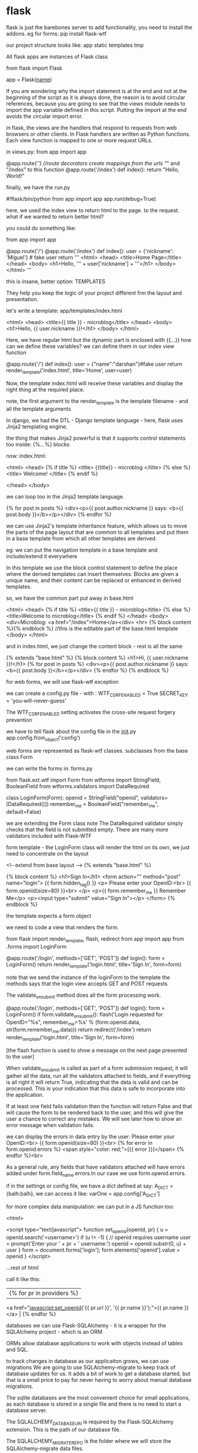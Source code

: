 * flask

flask is just the barebones server
to add functionality, you need to install the addons.
eg for forms:
pip install flask-wtf

our project structure looks like:
app
    static
    templates
tmp

All flask apps are instances of Flask class

from flask import Flask

app = Flask(__name__)

If you are wondering why the import statement is at the end and not at the beginning of the script as it is always done, the reason is to avoid circular references, because you are going to see that the views module needs to import the app variable defined in this script. Putting the import at the end avoids the circular import error.

in flask, the views are the handlers that respond to requests from web browsers or other clients.  In Flask handlers are written as Python functions. Each view function is mapped to one or more request URLs.


in views.py:
from app import app

@app.route('/') //route decorators create mappings from the urls "/" and "/index" to this function
@app.route('/index')
def index():
    return "Hello, World!"

finally, we have the run.py

#!flask/bin/python
from app import app
app.run(debug=True)


here, we used the index view to return html to the page. to the request.
what if we wanted to return better html?

you could do something like:

from app import app

@app.route('/')
@app.route('/index')
def index():
    user = {'nickname': 'Miguel'}  # fake user
    return '''
<html>
  <head>
    <title>Home Page</title>
  </head>
  <body>
    <h1>Hello, ''' + user['nickname'] + '''</h1>
  </body>
</html>
'''

this is insane, better option: TEMPLATES

They help you keep the logic of your project different frm the layout and presentation.

let's write a template:
app/templates/index.html

<html>
  <head>
    <title>{{ title }} - microblog</title>
  </head>
  <body>
      <h1>Hello, {{ user.nickname }}!</h1>
  </body>
</html>

Here, we have regular html but the dynamic part is enclosed with {{...}}
how can we define these variables?
we can define them in our index view function


@app.route('/')
def index():
    user = {"name":"darshan"}#fake user
    return render_template('index.html', title='Home', user=user)

Now, the template index.html will receive these variables and display the right thing at the required place.

note, the first argument to the render_template is the template filename - and all the template arguments

In django, we had the DTL - Django template language - here, flask uses Jinja2 templating engine.

the thing that makes Jinja2 powerful is that it supports control statements too
inside: {%...%} blocks

now:
index.html:

<html>
<head>
{% if title %}
<title> {{title}} - microblog </title>
{% else %}
<title> Welcome! </title>
{% endif %}

</head> </body>

we can loop too in the Jinja2 template language.

    {% for post in posts %}
    <div><p>{{ post.author.nickname }} says: <b>{{ post.body }}</b></p></div>
    {% endfor %}

we can use Jinja2's template inheritance feature, which allows us to move the parts of the page layout that are common to all templates and put them in a base template from which all other templates are derived.

eg: we can put the navigation template in a base template and include/extend it everywhere


In this template we use the block control statement to define the place where the derived templates can insert themselves. Blocks are given a unique name, and their content can be replaced or enhanced in derived templates.

so, we have the common part put away in base.html

<html>
  <head>
    {% if title %}
    <title>{{ title }} - microblog</title>
    {% else %}
    <title>Welcome to microblog</title>
    {% endif %}
  </head>
  <body>
    <div>Microblog: <a href="/index">Home</a></div>
    <hr>
    {% block content %}{% endblock %} //this is the editable part of the base.html template
  </body>
</html>

and in index.html, we just change the content block - rest is all the same

{% extends "base.html" %}
{% block content %}
    <h1>Hi, {{ user.nickname }}!</h1>
    {% for post in posts %}
    <div><p>{{ post.author.nickname }} says: <b>{{ post.body }}</b></p></div>
    {% endfor %}
{% endblock %}


for web forms, we will use flask-wtf exception

we can create a config.py file - with :
WTF_CSRF_ENABLED = True
SECRET_KEY = 'you-will-never-guess'

The WTF_CSRF_ENABLED setting activates the cross-site request forgery prevention

we have to tell flask about the config file in the __init__.py
app.config.from_object('config')


web forms are represented as flask-wtf classes.
subclasses from the base class Form

we can write the forms in: forms.py

from flask.ext.wtf import Form
from wtforms import StringField, BooleanField
from wtforms.validators import DataRequired

class LoginForm(Form):
    openid = StringField("openid", validators=[DataRequired()])
    remember_me = BooleanField("remember_me", default=False)


we are extending the Form class note
The DataRequired validator simply checks that the field is not submitted empty. There are many more validators included with Flask-WTF

form template - the LoginForm class will render the html on its own, we just need to concentrate on the layout

<!-- extend from base layout -->
{% extends "base.html" %}

{% block content %}
  <h1>Sign In</h1>
  <form action="" method="post" name="login">
      {{ form.hidden_tag() }}
      <p>
          Please enter your OpenID:<br>
          {{ form.openid(size=80) }}<br>
      </p>
      <p>{{ form.remember_me }} Remember Me</p>
      <p><input type="submit" value="Sign In"></p>
  </form>
{% endblock %}

the template expects a form object

we need to code a view that renders the form.

from flask import render_template, flash, redirect
from app import app
from .forms import LoginForm

# index view function suppressed for brevity

@app.route('/login', methods=['GET', 'POST'])
def login():
    form = LoginForm()
    return render_template('login.html',
                           title='Sign In',
                           form=form)

note that we send the instance of the loginForm to the template
the methods says that the login view accepts GET and POST requests


The validate_on_submit method does all the form processing work.

@app.route('/login', methods=['GET', 'POST'])
def login():
    form = LoginForm()
    if form.validate_on_submit():
        flash('Login requested for OpenID="%s", remember_me=%s' %
              (form.openid.data, str(form.remember_me.data)))
        return redirect('/index')
    return render_template('login.html',
                           title='Sign In',
                           form=form)

[the flash function is used to show a message on the next page presented to the user]

When validate_on_submit is called as part of a form submission request, it will gather all the data, run all the validators attached to fields, and if everything is all right it will return True, indicating that the data is valid and can be processed. This is your indication that this data is safe to incorporate into the application.

If at least one field fails validation then the function will return False and that will cause the form to be rendered back to the user, and this will give the user a chance to correct any mistakes. We will see later how to show an error message when validation fails.


we can display the errors in data entry by the user:
          Please enter your OpenID:<br>
          {{ form.openid(size=80) }}<br>
          {% for error in form.openid.errors %}
            <span style="color: red;">[{{ error }}]</span>
          {% endfor %}<br>


          As a general rule, any fields that have validators attached will have errors added under form.field_name.errors.In our case we use form.openid.errors.

    if in the settings or config file, we have a dict defined at say:
    A_DICT = {balh:balh}, we can access it like:
    varOne = app.config['A_DICT']

    for more complex data manipulation:
    we can put in a JS function too:

    <html>

<script type="text/javascript">
function set_openid(openid, pr)
{
    u = openid.search('<username>')
    if (u != -1) {
        // openid requires username
        user = prompt('Enter your ' + pr + ' username:')
        openid = openid.substr(0, u) + user
    }
    form = document.forms['login'];
    form.elements['openid'].value = openid
}
</script>

...rest of html


call it like this:

        |{% for pr in providers %}
          <a href="javascript:set_openid('{{ pr.url }}', '{{ pr.name }}');">{{ pr.name }}</a> |
        {% endfor %}


databases
we can use Flask-SQLAlchemy - it is a wrapper for the SQLAlchemy project - which is an ORM

ORMs allow database applications to work with objects instead of tables and SQL.

to track changes in database as our applicaiton grows, we can use migrations
We are going to use SQLAlchemy-migrate to keep track of database updates for us. It adds a bit of work to get a database started, but that is a small price to pay for never having to worry about manual database migrations.


The sqlite databases are the most convenient choice for small applications, as each database is stored in a single file and there is no need to start a database server.

The SQLALCHEMY_DATABASE_URI is required by the Flask-SQLAlchemy extension. This is the path of our database file.

The SQLALCHEMY_MIGRATE_REPO is the folder where we will store the SQLAlchemy-migrate data files.

we start it like this, in the __init__.py
db = SQLAlchemy(app)
we create the db object which is our database
we are also importing from app import models



The data that we will store in our database will be represented by a collection of classes that are referred to as the database models. The ORM layer will do the translations required to map objects created from these classes into rows in the proper database table.

in models.py:

class User(db.Model):
    id = db.Column(db.Integer, primary_key=True)
    nickname = db.Column(db.String(64), index=True, unique=True)
    email = db.Column(db.String(120), index=True, unique=True)

    def __repr__(self):
        return '<User %r>' % (self.nickname)

note, the User class is the databse, and the class variables of User are the several fields in the class databse


The __repr__ method tells Python how to print objects of this class. We will use this for debugging.

 We will consider any changes to the structure of the app database a migration,


 BOOTSTRAP

 bootstrap defines several custom html tags that can be used

 also, you can use their custom tabs and assign them classes for them to be rendered nicely
  eg:

   <blockquote class="blockquote-reverse">
    <p>For 50 years, WWF has been protecting the future of nature. The world's leading conservation organization, WWF works in 100 countries and is supported by 1.2 million members in the United States and close to 5 million globally.</p>
    <footer>From WWF's website</footer>
  </blockquote>


we can also assign classes to text, to make it stand out
<p class="text-muted">This text is muted.</p>


How to use tables?



<div class="container"> //creating one of the two available container classes
  <h2>Striped Rows</h2>
  <p>The .table-striped class adds zebra-stripes to a table:</p>
  <table class="table table-striped"> //assigning the class to the table
    <thead> //the column names for the table
      <tr>
        <th>Firstname</th>
        <th>Lastname</th>
        <th>Email</th>
      </tr>
    </thead>
    <tbody>
      <tr>
        <td>John</td>
        <td>Doe</td>
        <td>john@example.com</td>
      </tr>
      <tr>
        <td>Mary</td>
        <td>Moe</td>
        <td>mary@example.com</td>
      </tr>
      <tr>
        <td>July</td>
        <td>Dooley</td>
        <td>july@example.com</td>
      </tr>
    </tbody>
  </table>
</div>



You can display images too, with rounded corners for example

 <img src="cinqueterre.jpg" class="img-rounded" alt="Cinque Terre" width="304" height="236">

 the "well" adds some padding around the text

 <div class="well">Basic Well</div>

 <div class="well well-sm">Small Well</div>
<div class="well well-lg">Large Well</div>

we have 7 types of buttons:
<button type="button" class="btn btn-default">Default</button>



We have dropdowns as well:

 <div class="dropdown">
  <button class="btn btn-primary dropdown-toggle" type="button" data-toggle="dropdown">Dropdown Example
  <span class="caret"></span></button>
  <ul class="dropdown-menu">
    <li><a href="#">HTML</a></li>
    <li><a href="#">CSS</a></li>
    <li><a href="#">JavaScript</a></li>
  </ul>
</div>

